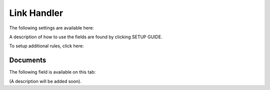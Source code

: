Link Handler
===============================

The following settings are available here:

.. image:: link-handler-tenant.png

A description of how to use the fields are found by clicking SETUP GUIDE.

.. image:: link-handler-tenant-setup-guide.png

To setup additional rules, click here:

.. image:: link-handler-tenant-new-rule.png

Documents
************
The following field is available on this tab:

.. image:: link-handler-tenant-documents.png

(A description will be added soon).

